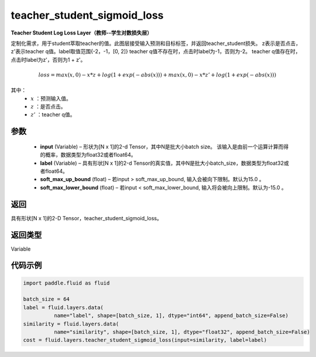 .. _cn_api_fluid_layers_teacher_student_sigmoid_loss:

teacher_student_sigmoid_loss
-----------------------------------

.. py:function:: paddle.fluid.layers.teacher_student_sigmoid_loss(input, label, soft_max_up_bound=15.0, soft_max_lower_bound=-15.0)




**Teacher Student Log Loss Layer（教师--学生对数损失层）**

定制化需求，用于student萃取teacher的值。此图层接受输入预测和目标标签，并返回teacher_student损失。
z表示是否点击，z'表示teacher q值。label取值范围{-2，-1，[0, 2]}
teacher q值不存在时，点击时label为-1，否则为-2。
teacher q值存在时，点击时label为z'，否则为1 + z'。

.. math::

    loss = max(x, 0) - x * z + log(1 + exp(-abs(x))) + max(x, 0) - x * z' + log(1 + exp(-abs(x)))

其中：
    - :math:`x` ：预测输入值。
    - :math:`z` ：是否点击。
    - :math:`z'` ：teacher q值。


参数
::::::::::::

  - **input**  (Variable) – 形状为[N x 1]的2-d Tensor，其中N是批大小batch size。 该输入是由前一个运算计算而得的概率，数据类型为float32或者float64。
  - **label**  (Variable) – 具有形状[N x 1]的2-d Tensor的真实值，其中N是批大小batch_size，数据类型为float32或者float64。
  - **soft_max_up_bound**  (float) – 若input > soft_max_up_bound, 输入会被向下限制。默认为15.0 。
  - **soft_max_lower_bound**  (float) – 若input < soft_max_lower_bound, 输入将会被向上限制。默认为-15.0 。

返回
::::::::::::
具有形状[N x 1]的2-D Tensor，teacher_student_sigmoid_loss。

返回类型
::::::::::::
Variable

代码示例
::::::::::::

.. code-block:: python

    import paddle.fluid as fluid
     
    batch_size = 64
    label = fluid.layers.data(
              name="label", shape=[batch_size, 1], dtype="int64", append_batch_size=False)
    similarity = fluid.layers.data(
              name="similarity", shape=[batch_size, 1], dtype="float32", append_batch_size=False)
    cost = fluid.layers.teacher_student_sigmoid_loss(input=similarity, label=label)


